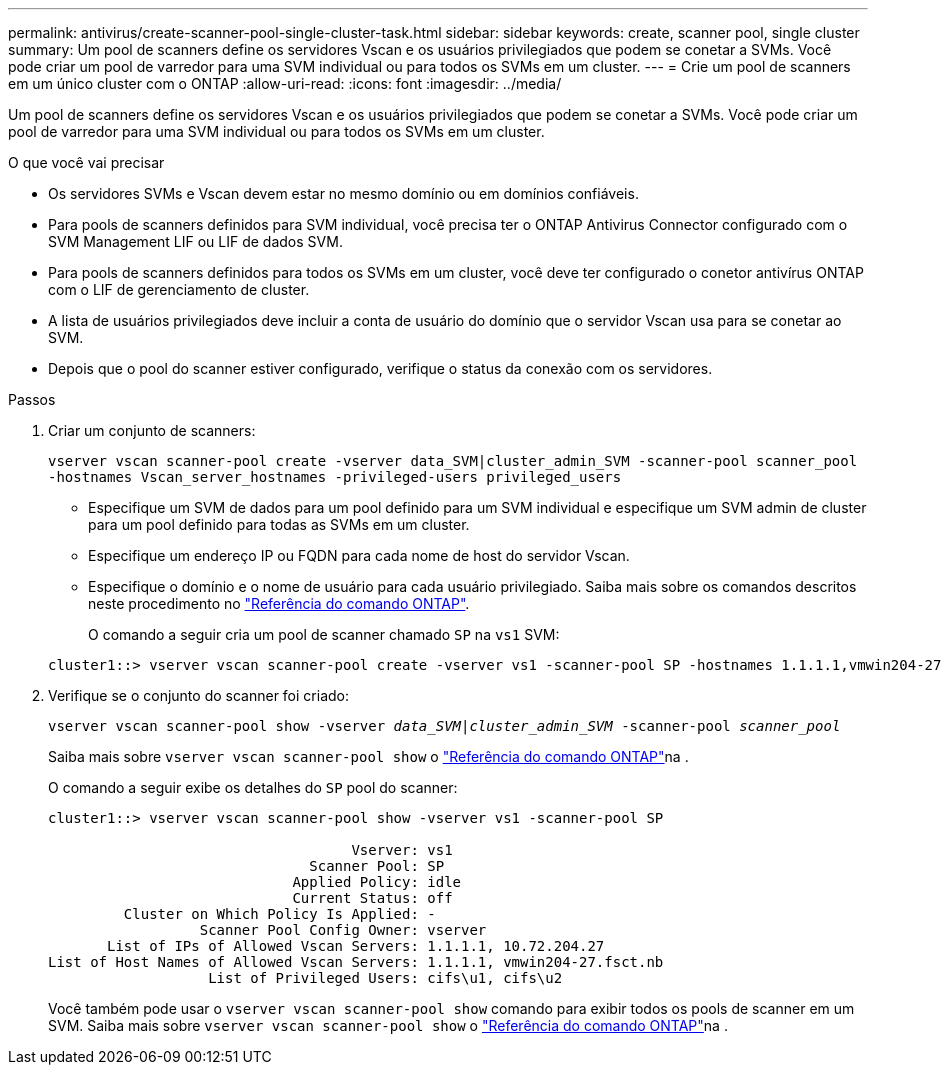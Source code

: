 ---
permalink: antivirus/create-scanner-pool-single-cluster-task.html 
sidebar: sidebar 
keywords: create, scanner pool, single cluster 
summary: Um pool de scanners define os servidores Vscan e os usuários privilegiados que podem se conetar a SVMs. Você pode criar um pool de varredor para uma SVM individual ou para todos os SVMs em um cluster. 
---
= Crie um pool de scanners em um único cluster com o ONTAP
:allow-uri-read: 
:icons: font
:imagesdir: ../media/


[role="lead"]
Um pool de scanners define os servidores Vscan e os usuários privilegiados que podem se conetar a SVMs. Você pode criar um pool de varredor para uma SVM individual ou para todos os SVMs em um cluster.

.O que você vai precisar
* Os servidores SVMs e Vscan devem estar no mesmo domínio ou em domínios confiáveis.
* Para pools de scanners definidos para SVM individual, você precisa ter o ONTAP Antivirus Connector configurado com o SVM Management LIF ou LIF de dados SVM.
* Para pools de scanners definidos para todos os SVMs em um cluster, você deve ter configurado o conetor antivírus ONTAP com o LIF de gerenciamento de cluster.
* A lista de usuários privilegiados deve incluir a conta de usuário do domínio que o servidor Vscan usa para se conetar ao SVM.
* Depois que o pool do scanner estiver configurado, verifique o status da conexão com os servidores.


.Passos
. Criar um conjunto de scanners:
+
`vserver vscan scanner-pool create -vserver data_SVM|cluster_admin_SVM -scanner-pool scanner_pool -hostnames Vscan_server_hostnames -privileged-users privileged_users`

+
** Especifique um SVM de dados para um pool definido para um SVM individual e especifique um SVM admin de cluster para um pool definido para todas as SVMs em um cluster.
** Especifique um endereço IP ou FQDN para cada nome de host do servidor Vscan.
** Especifique o domínio e o nome de usuário para cada usuário privilegiado. Saiba mais sobre os comandos descritos neste procedimento no link:https://docs.netapp.com/us-en/ontap-cli/["Referência do comando ONTAP"^].


+
O comando a seguir cria um pool de scanner chamado `SP` na `vs1` SVM:

+
[listing]
----
cluster1::> vserver vscan scanner-pool create -vserver vs1 -scanner-pool SP -hostnames 1.1.1.1,vmwin204-27.fsct.nb -privileged-users cifs\u1,cifs\u2
----
. Verifique se o conjunto do scanner foi criado:
+
`vserver vscan scanner-pool show -vserver _data_SVM|cluster_admin_SVM_ -scanner-pool _scanner_pool_`

+
Saiba mais sobre `vserver vscan scanner-pool show` o link:https://docs.netapp.com/us-en/ontap-cli/vserver-vscan-scanner-pool-show.html["Referência do comando ONTAP"^]na .

+
O comando a seguir exibe os detalhes do `SP` pool do scanner:

+
[listing]
----
cluster1::> vserver vscan scanner-pool show -vserver vs1 -scanner-pool SP

                                    Vserver: vs1
                               Scanner Pool: SP
                             Applied Policy: idle
                             Current Status: off
         Cluster on Which Policy Is Applied: -
                  Scanner Pool Config Owner: vserver
       List of IPs of Allowed Vscan Servers: 1.1.1.1, 10.72.204.27
List of Host Names of Allowed Vscan Servers: 1.1.1.1, vmwin204-27.fsct.nb
                   List of Privileged Users: cifs\u1, cifs\u2
----
+
Você também pode usar o `vserver vscan scanner-pool show` comando para exibir todos os pools de scanner em um SVM. Saiba mais sobre `vserver vscan scanner-pool show` o link:https://docs.netapp.com/us-en/ontap-cli/vserver-vscan-scanner-pool-show.html["Referência do comando ONTAP"^]na .


